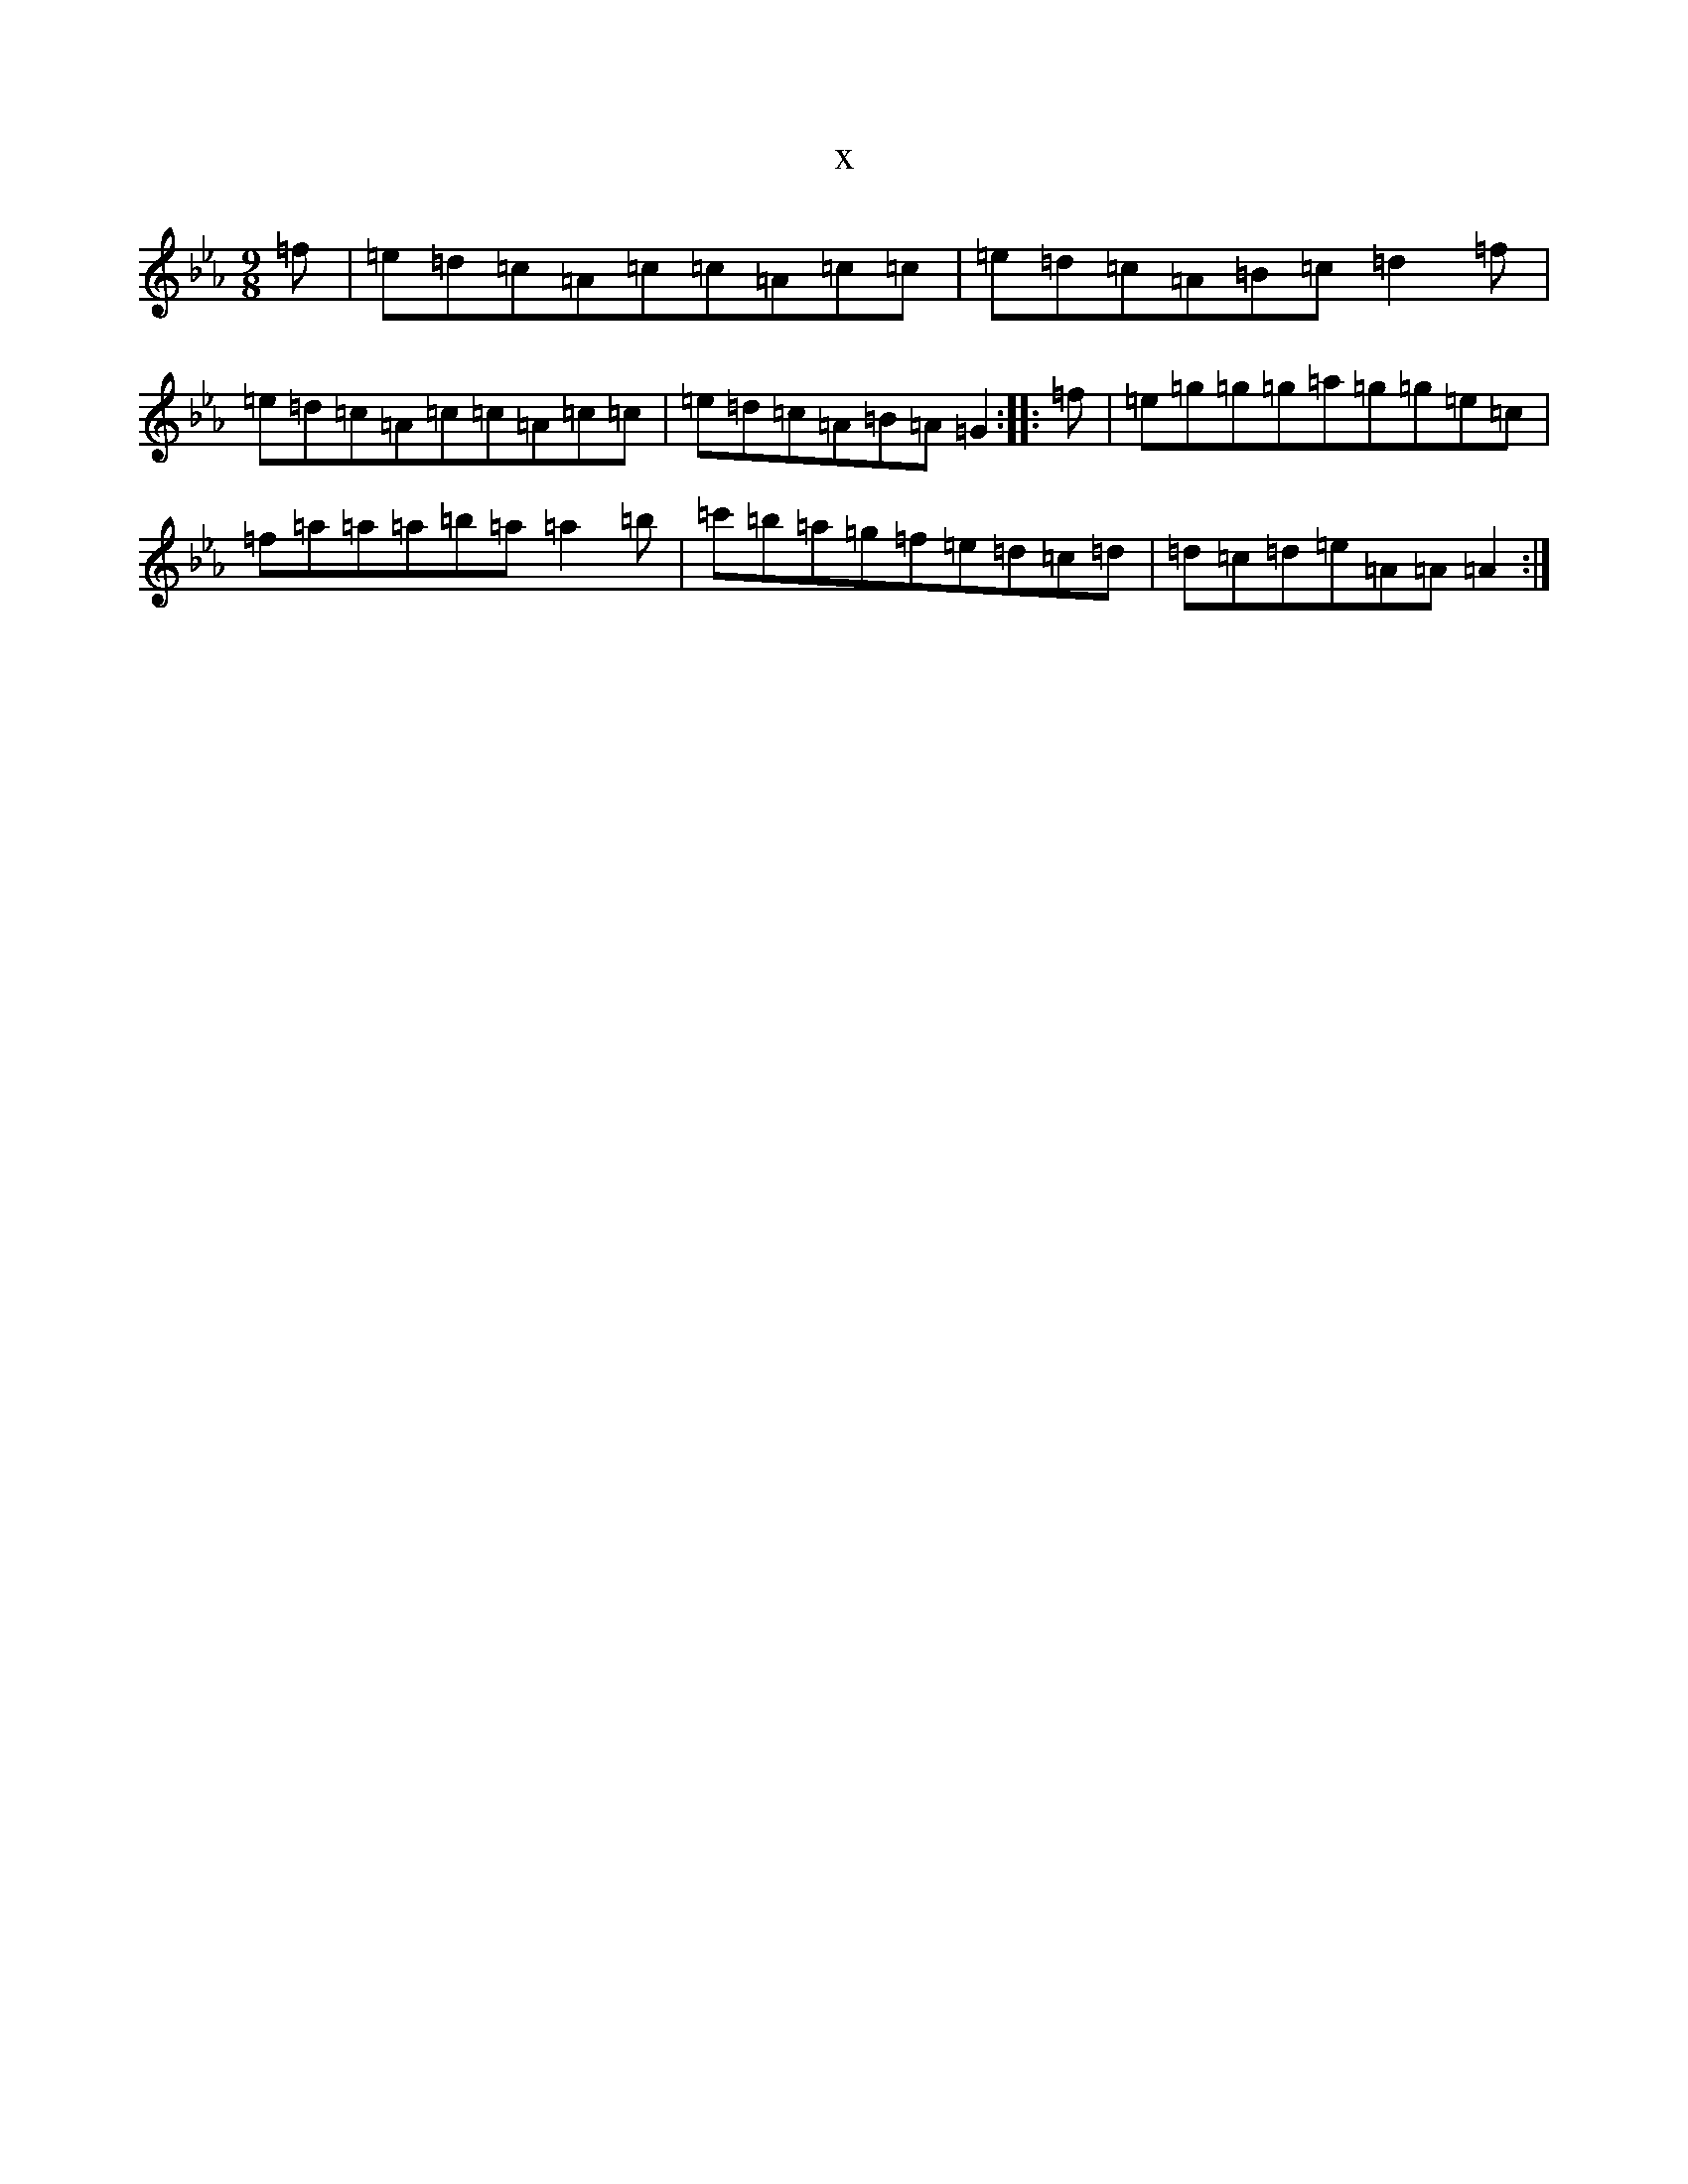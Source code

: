 X:20456
T:x
L:1/8
M:9/8
K: C minor
=f|=e=d=c=A=c=c=A=c=c|=e=d=c=A=B=c=d2=f|=e=d=c=A=c=c=A=c=c|=e=d=c=A=B=A=G2:||:=f|=e=g=g=g=a=g=g=e=c|=f=a=a=a=b=a=a2=b|=c'=b=a=g=f=e=d=c=d|=d=c=d=e=A=A=A2:|